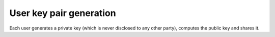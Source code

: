 User key pair generation
========================
Each user generates a private key (which is never disclosed to any other party), computes the
public key and shares it.
